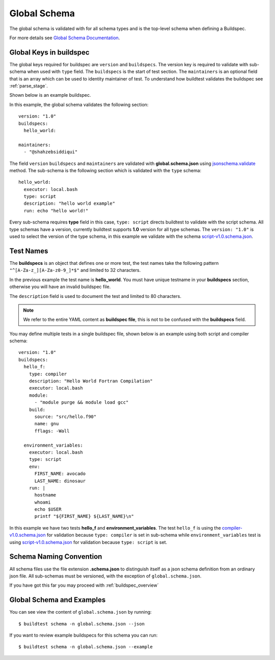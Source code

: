 .. _global_schema:

Global Schema
==============

The global schema is validated with for all schema types and is the top-level
schema when defining a Buildspec.

For more details see `Global Schema Documentation <https://buildtesters.github.io/buildtest/docs/global.html>`_.

Global Keys in buildspec
--------------------------

The global keys required for buildspec are ``version`` and ``buildspecs``. The
version key is required to validate with sub-schema when used with ``type`` field.
The ``buildspecs`` is the start of test section. The ``maintainers`` is an optional
field that is an array which can be used to identity maintainer of test. To understand
how buildtest validates the buildspec see :ref:`parse_stage`.

Shown below is an example buildspec.

.. program-output:: cat ../tutorials/hello_world.yml


In this example, the global schema validates the following section::

    version: "1.0"
    buildspecs:
      hello_world:

    maintainers:
      - "@shahzebsiddiqui"

The field ``version`` ``buildspecs`` and ``maintainers`` are validated with **global.schema.json**
using `jsonschema.validate <https://python-jsonschema.readthedocs.io/en/stable/_modules/jsonschema/validators/#validate>`_
method. The sub-schema is the following section which is validated with the ``type`` schema::

    hello_world:
      executor: local.bash
      type: script
      description: "hello world example"
      run: echo "hello world!"

Every sub-schema requires **type** field in this case, ``type: script`` directs
buildtest to validate with the script schema. All type schemas have a version,
currently buildtest supports **1.0** version for all type schemas. The
``version: "1.0"`` is used to select the version of the type schema,
in this example we validate with the schema `script-v1.0.schema.json <https://buildtesters.github.io/schemas/schemas/script-v1.0.schema.json>`_.

Test Names
-----------

The **buildspecs** is an object that defines one or more test, the
test names take the following pattern ``"^[A-Za-z_][A-Za-z0-9_]*$"`` and limited
to 32 characters.

In the previous example the test name is **hello_world**. You must have unique
testname in your **buildspecs** section, otherwise you will have an invalid buildspec
file.

The ``description`` field is used to document the test and limited to 80 characters.

.. Note:: We refer to the entire YAML content as **buildspec file**, this is not to be confused with the **buildspecs** field.


You may define multiple tests in a single buildspec file, shown below is an example
using both script and compiler schema::

    version: "1.0"
    buildspecs:
      hello_f:
        type: compiler
        description: "Hello World Fortran Compilation"
        executor: local.bash
        module:
          - "module purge && module load gcc"
        build:
          source: "src/hello.f90"
          name: gnu
          fflags: -Wall

      environment_variables:
        executor: local.bash
        type: script
        env:
          FIRST_NAME: avocado
          LAST_NAME: dinosaur
        run: |
          hostname
          whoami
          echo $USER
          printf "${FIRST_NAME} ${LAST_NAME}\n"

In this example we have two tests **hello_f** and **environment_variables**. The
test ``hello_f`` is using the `compiler-v1.0.schema.json <https://buildtesters.github.io/buildtest/schemas/compiler-v1.0.schema.json>`_
for validation because ``type: compiler`` is set in sub-schema while ``environment_variables`` test
is using `script-v1.0.schema.json <https://buildtesters.github.io/buildtest/schemas/script-v1.0.schema.json>`_
for validation because ``type: script`` is set.


Schema Naming Convention
------------------------

All schema files use the file extension **.schema.json** to distinguish itself
as a json schema definition from an ordinary json file. All sub-schemas
must be versioned, with the exception of ``global.schema.json``.

If you have got this far you may proceed with :ref:`buildspec_overview`

Global Schema and Examples
-----------------------------

You can see view the content of ``global.schema.json`` by running::

    $ buildtest schema -n global.schema.json --json

If you want to review example buildspecs for this schema you can run::

    $ buildtest schema -n global.schema.json --example

